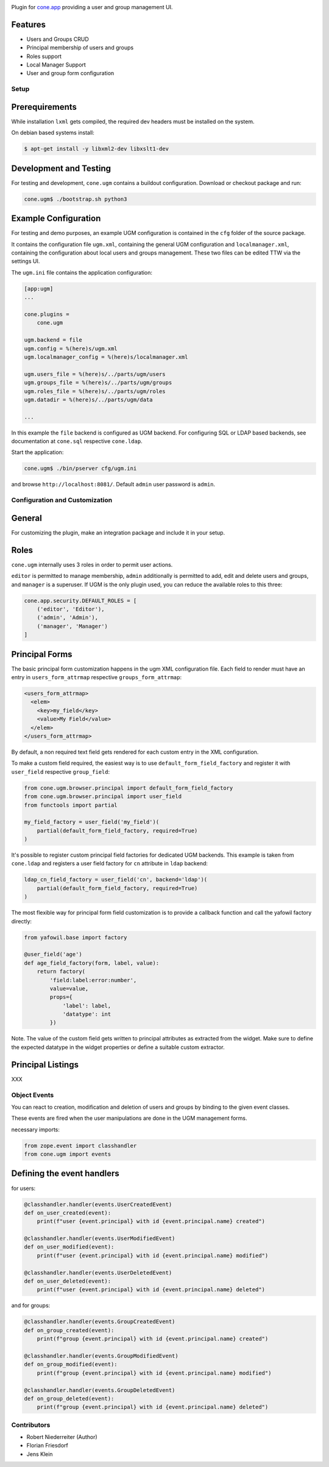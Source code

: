 .. image:: https://img.shields.io/pypi/v/cone.ugm.svg
    :target: https://pypi.python.org/pypi/cone.ugm
    :alt: Latest PyPI version

.. image:: https://img.shields.io/pypi/dm/cone.ugm.svg
    :target: https://pypi.python.org/pypi/cone.ugm
    :alt: Number of PyPI downloads

.. image:: https://travis-ci.org/bluedynamics/cone.ugm.svg?branch=master
    :target: https://travis-ci.org/bluedynamics/cone.ugm

.. image:: https://coveralls.io/repos/github/bluedynamics/cone.ugm/badge.svg?branch=master
    :target: https://coveralls.io/github/bluedynamics/cone.ugm?branch=master

Plugin for `cone.app <http://packages.python.org/cone.app>`_ providing a
user and group management UI.


Features
--------

- Users and Groups CRUD
- Principal membership of users and groups
- Roles support
- Local Manager Support
- User and group form configuration


Setup
=====

Prerequirements
---------------

While installation ``lxml`` gets compiled, the required dev headers must be
installed on the system.

On debian based systems install:

.. code-block:: shell

    $ apt-get install -y libxml2-dev libxslt1-dev


Development and Testing
-----------------------

For testing and development, ``cone.ugm`` contains a buildout configuration.
Download or checkout package and run:

.. code-block:: shell

    cone.ugm$ ./bootstrap.sh python3


Example Configuration
---------------------

For testing and demo purposes, an example UGM configuration is contained in the
``cfg`` folder of the source package.

It contains the configuration file ``ugm.xml``, containing the general UGM
configuration and ``localmanager.xml``, containing the configuration about
local users and groups management. These two files can be edited TTW via the
settings UI.

The ``ugm.ini`` file contains the application configuration:

.. code-block:: ini

    [app:ugm]
    ...

    cone.plugins =
        cone.ugm

    ugm.backend = file
    ugm.config = %(here)s/ugm.xml
    ugm.localmanager_config = %(here)s/localmanager.xml

    ugm.users_file = %(here)s/../parts/ugm/users
    ugm.groups_file = %(here)s/../parts/ugm/groups
    ugm.roles_file = %(here)s/../parts/ugm/roles
    ugm.datadir = %(here)s/../parts/ugm/data

    ...

In this example the ``file`` backend is configured as UGM backend. For
configuring SQL or LDAP based backends, see documentation at ``cone.sql``
respective ``cone.ldap``.

Start the application:

.. code-block:: shell

    cone.ugm$ ./bin/pserver cfg/ugm.ini

and browse ``http://localhost:8081/``. Default ``admin`` user password is
``admin``.


Configuration and Customization
===============================

General
-------

For customizing the plugin, make an integration package and include it in
your setup.


Roles
-----

``cone.ugm`` internally uses 3 roles in order to permit user actions.

``editor`` is permitted to manage membership, ``admin`` additionally is
permitted to add, edit and delete users and groups, and ``manager`` is a
superuser. If UGM is the only plugin used, you can reduce the available roles
to this three:

.. code-block:: python

    cone.app.security.DEFAULT_ROLES = [
        ('editor', 'Editor'),
        ('admin', 'Admin'),
        ('manager', 'Manager')
    ]


Principal Forms
---------------

The basic principal form customization happens in the ugm XML configuration
file. Each field to render must have an entry in ``users_form_attrmap``
respective ``groups_form_attrmap``:

.. code-block:: xml

  <users_form_attrmap>
    <elem>
      <key>my_field</key>
      <value>My Field</value>
    </elem>
  </users_form_attrmap>

By default, a non required text field gets rendered for each custom entry in
the XML configuration.

To make a custom field required, the easiest way is to use
``default_form_field_factory`` and register it with ``user_field``
respective ``group_field``:

.. code-block:: python

    from cone.ugm.browser.principal import default_form_field_factory
    from cone.ugm.browser.principal import user_field
    from functools import partial

    my_field_factory = user_field('my_field')(
        partial(default_form_field_factory, required=True)
    )

It's possible to register custom principal field factories for dedicated
UGM backends. This example is taken from ``cone.ldap`` and registers a
user field factory for ``cn`` attribute in ``ldap`` backend:

.. code-block:: python

    ldap_cn_field_factory = user_field('cn', backend='ldap')(
        partial(default_form_field_factory, required=True)
    )

The most flexible way for principal form field customization is to provide
a callback function and call the yafowil factory directly:

.. code-block:: python

    from yafowil.base import factory

    @user_field('age')
    def age_field_factory(form, label, value):
        return factory(
            'field:label:error:number',
            value=value,
            props={
                'label': label,
                'datatype': int
            })

Note. The value of the custom field gets written to principal attributes as
extracted from the widget. Make sure to define the expected datatype in the
widget properties or define a suitable custom extractor.


Principal Listings
------------------

XXX


Object Events
=============

You can react to creation, modification and deletion of users and groups by
binding to the given event classes.

These events are fired when the user manipulations are done in the UGM 
management forms.

necessary imports:

.. code-block:: python

    from zope.event import classhandler
    from cone.ugm import events


Defining the event handlers
---------------------------

for users:

.. code-block:: python

    @classhandler.handler(events.UserCreatedEvent)
    def on_user_created(event):
        print(f"user {event.principal} with id {event.principal.name} created")

    @classhandler.handler(events.UserModifiedEvent)
    def on_user_modified(event):
        print(f"user {event.principal} with id {event.principal.name} modified")

    @classhandler.handler(events.UserDeletedEvent)
    def on_user_deleted(event):
        print(f"user {event.principal} with id {event.principal.name} deleted")

and for groups:

.. code-block:: python

    @classhandler.handler(events.GroupCreatedEvent)
    def on_group_created(event):
        print(f"group {event.principal} with id {event.principal.name} created")

    @classhandler.handler(events.GroupModifiedEvent)
    def on_group_modified(event):
        print(f"group {event.principal} with id {event.principal.name} modified")

    @classhandler.handler(events.GroupDeletedEvent)
    def on_group_deleted(event):
        print(f"group {event.principal} with id {event.principal.name} deleted")


Contributors
============

- Robert Niederreiter (Author)
- Florian Friesdorf
- Jens Klein
